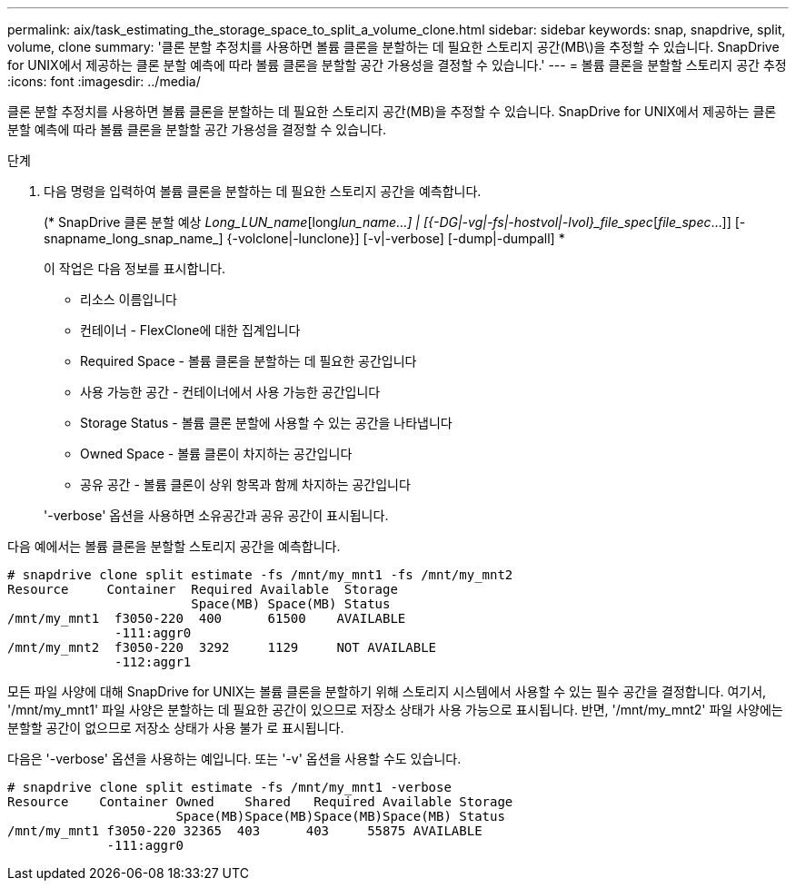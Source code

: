 ---
permalink: aix/task_estimating_the_storage_space_to_split_a_volume_clone.html 
sidebar: sidebar 
keywords: snap, snapdrive, split, volume, clone 
summary: '클론 분할 추정치를 사용하면 볼륨 클론을 분할하는 데 필요한 스토리지 공간(MB\)을 추정할 수 있습니다. SnapDrive for UNIX에서 제공하는 클론 분할 예측에 따라 볼륨 클론을 분할할 공간 가용성을 결정할 수 있습니다.' 
---
= 볼륨 클론을 분할할 스토리지 공간 추정
:icons: font
:imagesdir: ../media/


[role="lead"]
클론 분할 추정치를 사용하면 볼륨 클론을 분할하는 데 필요한 스토리지 공간(MB)을 추정할 수 있습니다. SnapDrive for UNIX에서 제공하는 클론 분할 예측에 따라 볼륨 클론을 분할할 공간 가용성을 결정할 수 있습니다.

.단계
. 다음 명령을 입력하여 볼륨 클론을 분할하는 데 필요한 스토리지 공간을 예측합니다.
+
(* SnapDrive 클론 분할 예상 [-LUN]_Long_LUN_name_[long___lun_name__...] | [{-DG|-vg|-fs|-hostvol|-lvol}_file_spec_[_file_spec_...]] [-snapname_long_snap_name_] {-volclone|-lunclone}] [-v|-verbose] [-dump|-dumpall] *

+
이 작업은 다음 정보를 표시합니다.

+
** 리소스 이름입니다
** 컨테이너 - FlexClone에 대한 집계입니다
** Required Space - 볼륨 클론을 분할하는 데 필요한 공간입니다
** 사용 가능한 공간 - 컨테이너에서 사용 가능한 공간입니다
** Storage Status - 볼륨 클론 분할에 사용할 수 있는 공간을 나타냅니다
** Owned Space - 볼륨 클론이 차지하는 공간입니다
** 공유 공간 - 볼륨 클론이 상위 항목과 함께 차지하는 공간입니다


+
'-verbose' 옵션을 사용하면 소유공간과 공유 공간이 표시됩니다.



다음 예에서는 볼륨 클론을 분할할 스토리지 공간을 예측합니다.

[listing]
----
# snapdrive clone split estimate -fs /mnt/my_mnt1 -fs /mnt/my_mnt2
Resource     Container  Required Available  Storage
                        Space(MB) Space(MB) Status
/mnt/my_mnt1  f3050-220  400      61500    AVAILABLE
              -111:aggr0
/mnt/my_mnt2  f3050-220  3292     1129     NOT AVAILABLE
              -112:aggr1
----
모든 파일 사양에 대해 SnapDrive for UNIX는 볼륨 클론을 분할하기 위해 스토리지 시스템에서 사용할 수 있는 필수 공간을 결정합니다. 여기서, '/mnt/my_mnt1' 파일 사양은 분할하는 데 필요한 공간이 있으므로 저장소 상태가 사용 가능으로 표시됩니다. 반면, '/mnt/my_mnt2' 파일 사양에는 분할할 공간이 없으므로 저장소 상태가 사용 불가 로 표시됩니다.

다음은 '-verbose' 옵션을 사용하는 예입니다. 또는 '-v' 옵션을 사용할 수도 있습니다.

[listing]
----
# snapdrive clone split estimate -fs /mnt/my_mnt1 -verbose
Resource    Container Owned    Shared   Required Available Storage
                      Space(MB)Space(MB)Space(MB)Space(MB) Status
/mnt/my_mnt1 f3050-220 32365  403      403     55875 AVAILABLE
             -111:aggr0
----